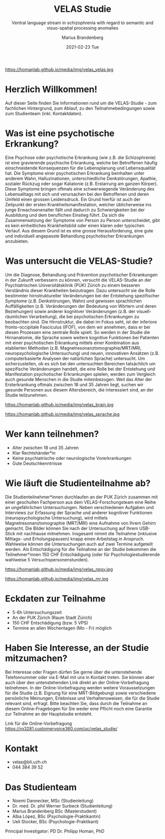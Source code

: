 #+TITLE:       VELAS Studie
#+SUBTITLE:    Ventral language stream in schizophrenia with regard 
#+SUBTITLE:    to semantic and visuo-spatial processing anomalies
#+AUTHOR:      Marius Brandenberg
#+EMAIL:       marius.brandenberg@students.unibe.ch
#+DATE:        2021-02-23 Tue
#+OPTIONS:     H:3 num:nil toc:nil \n:nil ::t |:t ^:nil -:nil f:t *:t <:t
#+DESCRIPTION: Informationen zur VELAS Studie 
# AVATAR:      https://s3-eu-west-1.amazonaws.com/pfigshare-u-previews/14155439/thumb.png
#+AVATAR:      https://homanlab.github.io/media/img/velas_velas.jpg
#+HTML_HEAD:   <link rel="stylesheet" type="text/css" href="main.css" />


#+ATTR_HTML: :width 400px :title VELAS
https://homanlab.github.io/media/img/velas_velas.jpg

* Herzlich Willkommen!
Auf dieser Seite finden Sie Informationen rund um die VELAS-Studie -
zum fachlichen Hintergrund, zum Ablauf, zu den Teilnahmebedingungen
sowie zum Studienteam (inkl. Kontaktdaten).
 
* Was ist eine psychotische Erkrankung?
Eine Psychose oder psychotische Erkrankung (wie z.B. die
Schizophrenie) ist eine gravierende psychische Erkrankung, welche bei
Betroffenen häufig einschneidende Konsequenzen für die Lebensplanung
und Lebensqualität hat. Die Symptome einer psychotischen Erkrankung
beinhalten unter anderem Wahn, Halluzinationen, unterschiedliche
Denkstörungen, Apathie, sozialer Rückzug oder sogar Katatonie
(z.B. Erstarrung am ganzen Körper). Diese Symptome bringen oftmals
eine schwerwiegende Veränderung des Lebensalltags mit sich und
verursachen bei den Betroffenen und deren Umfeld einen grossen
Leidensdruck. Ein Grund hierfür ist auch der Zeitpunkt der ersten
Krankheitsmanifestation, welcher üblicherweise ins junge
Erwachsenenalter fällt und dadurch zu Schwierigkeiten bei der
Ausbildung und dem beruflichen Einstieg führt. Da sich die
Zusammensetzung der Symptome von Person zu Person unterscheidet, gibt
es kein einheitliches Krankheitsbild oder einen klaren oder typischen
Verlauf. Aus diesem Grund ist es eine grosse Herausforderung, eine
gute und individuell angepasste Behandlung psychotischer Erkrankungen
anzubieten.

* Was untersucht die VELAS-Studie?
Um die Diagnose, Behandlung und Prävention psychotischer Erkrankungen
in der Zukunft verbessern zu können, versucht die VELAS-Studie an der
Psychiatrischen Universitätsklinik (PUK) Zürich zu einem besseren
Verständnis dieser Krankheiten beizutragen. Dazu untersucht sie die
Rolle bestimmter hirnstruktureller Veränderungen bei der Entstehung
spezifischer Symptome (z.B. Denkstörungen, Wahn) und gewissen
sprachlichen Auffälligkeiten (z.B. Veränderungen der Bedeutung von
Wörtern und deren Beziehungen) sowie anderer kognitiver Veränderungen
(z.B. der visuell-räumlichen Verarbeitung), die bei psychotischen
Erkrankungen zu beobachten sind. Die Hirnstruktur, die dabei im Fokus
seht, ist der inferiore fronto-occipitale Fasciculus (IFOF), von dem
wir annehmen, dass er bei diesen Prozessen eine zentrale Rolle
spielt. So werden in der Studie die Hirnanatomie, die Sprache sowie
weitere kognitive Funktionen bei Patienten mit einer psychotischen
Erkrankung mittels einer Kombination aus etablierten Methoden
(z.B. Magnetresonanztomographie/MRT/MRI, neuropsychologische
Untersuchung) und neuen, innovativen Ansätzen (z.B. computerbasierte
Analysen der natürlichen Sprache) untersucht. Um sicherzustellen, ob
es sich bei den untersuchten Bereichen tatsächlich um spezifische
Veränderungen handelt, die eine Rolle bei der Entstehung und
Manifestation psychotischer Erkrankungen spielen, werden zum Vergleich
auch gesunde Menschen in die Studie miteinbezogen. Weil das Alter der
Ersterkrankung oftmals zwischen 18 und 35 Jahren liegt, suchen wir
gesunde Personen aus diesem Altersbereich, die interessiert sind, an
der Studie teilzunehmen.

#+CAPTION: Mittels MRT können wir eine sehr genaue anatomische Aufnahme Ihres
#+CAPTION: Gehirns machen
#+ATTR_HTML: :width 400
https://homanlab.github.io/media/img/velas_brain.jpg

#+CAPTION: Legende Bild Sprache: Bei psychotischen Erkrankungen kommt es zu
#+CAPTION: Veränderungen in der Sprache. Ein besseres Verständnis dieser
#+CAPTION: Veränderungen könnte zu einem besseren Verständnis der Krankheit
#+CAPTION: beitragen.
#+ATTR_HTML: :width 400
https://homanlab.github.io/media/img/velas_sprache.jpg

* Wer kann teilnehmen?
- Alter zwischen 18 und 35 Jahren
- Klar Rechtshänder*in
- Keine psychiatrische oder neurologische Vorerkrankungen
- Gute Deutschkenntnisse

* Wie läuft die Studienteilnahme ab?
Die Studienteilnehmer*innen durchlaufen an der PUK Zürich zusammen mit
einer geschulten Fachperson aus dem VELAS-Forschungsteam eine Reihe an
ungefährlichen Untersuchungen. Neben verschiedenen Aufgaben und
Interviews zur Erfassung der Sprache und anderer kognitiver Funktionen
(neuropsychologische Untersuchung), wird mittels
Magnetresonanztomographie (MRT/MRI) eine Aufnahme von Ihrem Gehirn
gemacht. Die Bilder können Sie nach der Untersuchung auf Ihrem
USB-Stick mit nachhause mitnehmen. Insgesamt nimmt die Teilnahme
(inklusive Mittags- und Erholungspausen) knapp einen Arbeitstag in
Anspruch. Wahlweise können die Untersuchungen auch auf zwei Termine
aufgeteilt werden. Als Entschädigung für die Teilnahme an der Studie
bekommen die Teilnehmer*innen 150 CHF Entschädigung (oder für
Psychologiestudierende wahlweise 5 Versuchspersonenstunden).

#+CAPTION: In einer neuropsychologischen Untersuchung werden die 
#+CAPTION: Sprache und andere kognitive Funktionen mit verschiedenen 
#+CAPTION: Aufgaben und Fragen spielerisch untersucht
#+ATTR_HTML: :width 400
https://homanlab.github.io/media/img/velas_npsy.jpg

#+CAPTION: Für das MRT liegen sie während ca. 45 min auf einer bequemen Liege, 
#+CAPTION: ihr Oberkörper befindet sich in der Röhre
#+ATTR_HTML: :width 400
https://homanlab.github.io/media/img/velas_mr.jpg

* Eckdaten zur Teilnahme
- 5-6h Untersuchungszeit 
- An der PUK Zürich (Raum Stadt Zürich)
- 150 CHF Entschädigung (bzw. 5 VPS)
- Termine an allen Wochentagen (Mo - Fr) möglich

* Haben Sie Interesse, an der Studie mitzumachen?  
Bei Interesse oder Fragen dürfen Sie gerne über die untenstehende
Telefonnummer oder via E-Mail mit uns in Kontakt treten. Sie können
aber auch über den untenstehenden Link direkt an der
Online-Vorbefragung teilnehmen. In der Online-Vorbefragung werden
weitere Voraussetzungen für die Studie (z.B. Eignung für eine
MRT-Bildgebung) sowie verschiedene persönliche Meinungen, Erlebnisse
und Verhaltensweisen, die für die Studie relevant sind, erfragt. Bitte
beachten Sie, dass durch die Teilnahme an diesem Online-Fragebogen für
Sie weder eine Pflicht noch eine Garantie zur Teilnahme an der
Hauptstudie entsteht.

Link für die Online-Vorbefragung
https://rq3281.customervoice360.com/uc/velas_studie/ 

* Kontakt
- velas@bli.uzh.ch
- 044 384 39 52

* Das Studienteam 
- Noemi Dannecker, MSc (Studienleitung)
- Dr. med. Dr. phil Werner Surbeck (Studienleitung)
- Marius Brandenberg BSc (Masterstudent) 
- Alba López, BSc (Psychologie-Praktikantin)
- Ueli Stocker, BSc (Psychologie-Praktikant)
  
Principal Investigator: PD Dr. Philipp Homan, PhD

* Links für einzelne Begriffe                               :ignore:noexport:
- Psychose - https://de.wikipedia.org/wiki/Psychose 
- Schizophrenie - https://flexikon.doccheck.com/de/Schizophrenie 
- Wahn - https://flexikon.doccheck.com/de/Wahn 
- Halluzination - https://flexikon.doccheck.com/de/Halluzination 
- Denkstörungen - https://flexikon.doccheck.com/de/Denkstörung 
- Apathie - https://de.wikipedia.org/wiki/Apathie 
- Sozialer Rückzug - https://de.wikipedia.org/wiki/Soziale_Isolation 
- Katatonie - https://de.wikipedia.org/wiki/Katatone_Schizophrenie 

- PUK Zürich - https://www.pukzh.ch 
- Bedeutung von Wörtern und deren Beziehungen - https://de.wikipedia.org/wiki/Semantische_Relation 
- visuell-räumliche Verarbeitung - https://de.wikipedia.org/wiki/Raumwahrnehmung 

- IFOF - https://en.wikipedia.org/wiki/Occipitofrontal_fasciculus 
- MRT / MRI -  https://www.mr.ethz.ch/mri-untersuchung.html 
- Neuropsychologische Untersuchung - 
https://de.wikipedia.org/wiki/Neuropsychologische_Diagnostik 
Computerbasierte Analyse der natürlichen Sprache - 
https://en.wikipedia.org/wiki/Natural_language_processing
